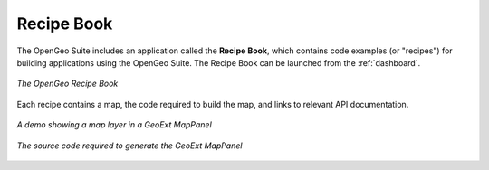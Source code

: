 .. _recipes:

Recipe Book
===========

The OpenGeo Suite includes an application called the **Recipe Book**, which contains code examples (or "recipes") for building applications using the OpenGeo Suite.  The Recipe Book can be launched from the :ref:`dashboard`.

.. figure:: img/recipebook.png
   :align: center

   *The OpenGeo Recipe Book*

Each recipe contains a map, the code required to build the map, and links to relevant API documentation.

.. figure:: img/mappaneldemo.png
   :align: center

   *A demo showing a map layer in a GeoExt MapPanel*

.. figure:: img/mappanelcode.png
   :align: center

   *The source code required to generate the GeoExt MapPanel*
